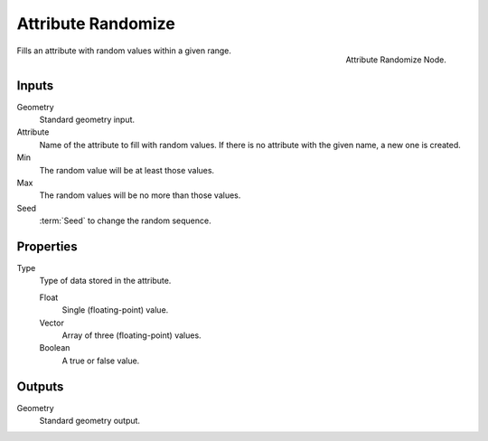 .. index:: Nodes; Attribute; Attribute Randomize
.. _bpy.types.GeometryNodeAttributeRandomize:

*******************
Attribute Randomize
*******************

.. figure:: /images/modeling_modifiers_nodes_attribute-randomize.png
   :align: right
   :width: 200px

   Attribute Randomize Node.

Fills an attribute with random values within a given range.


Inputs
======

Geometry
   Standard geometry input.

Attribute
   Name of the attribute to fill with random values.
   If there is no attribute with the given name, a new one is created.

Min
   The random value will be at least those values.

Max
   The random values will be no more than those values.

Seed
   :term:`Seed` to change the random sequence.


Properties
==========

Type
   Type of data stored in the attribute.

   Float
      Single (floating-point) value.

   Vector
      Array of three (floating-point) values.

   Boolean
      A true or false value.


Outputs
=======

Geometry
   Standard geometry output.
